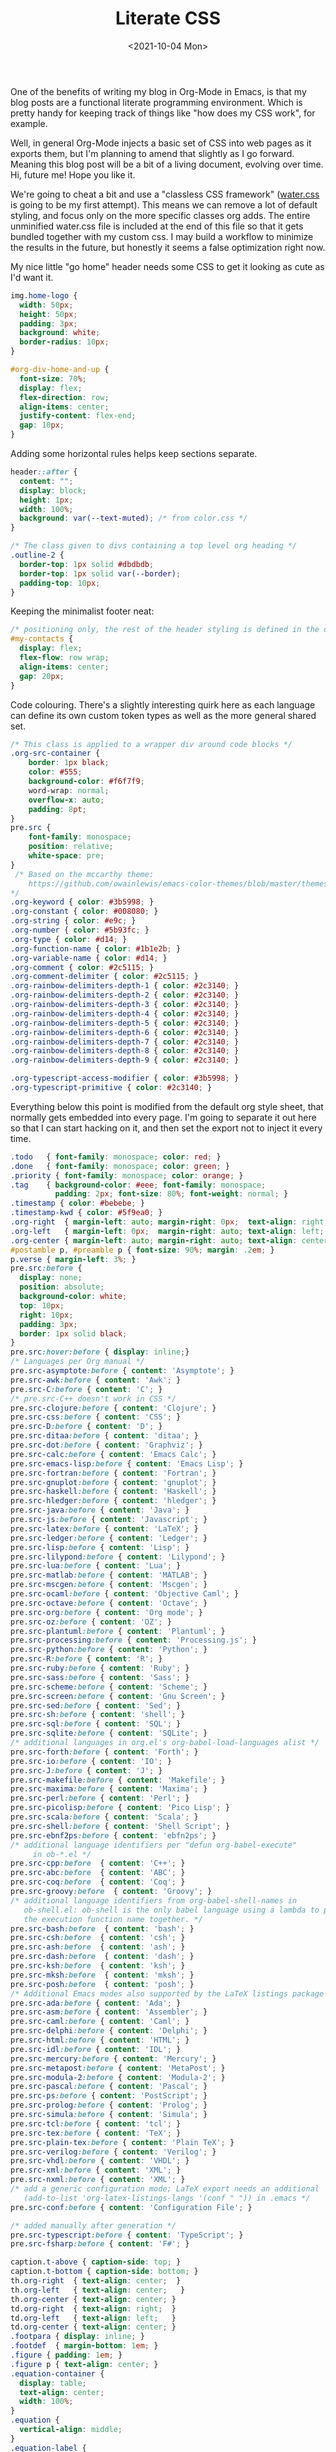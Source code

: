 #+TITLE: Literate CSS
#+DATE:<2021-10-04 Mon>

One of the benefits of writing my blog in Org-Mode in Emacs, is that my blog posts are a functional literate programming environment. Which is pretty handy for keeping track of things like "how does my CSS work", for example.

Well, in general Org-Mode injects a basic set of CSS into web pages as it exports them, but I'm planning to amend that slightly as I go forward. Meaning this blog post will be a bit of a living document, evolving over time. Hi, future me! Hope you like it.

We're going to cheat a bit and use a "classless CSS framework" ([[https://github.com/kognise/water.css][water.css]] is going to be my first attempt). This means we can remove a lot of default styling, and focus only on the more specific classes org adds. The entire unminified water.css file is included at the end of this file so that it gets bundled together with my custom css. I may build a workflow to minimize the results in the future, but honestly it seems a false optimization right now.

My nice little "go home" header needs some CSS to get it looking as cute as I'd want it.

#+BEGIN_SRC css :tangle ../../../../static/org.css
  img.home-logo {
    width: 50px;
    height: 50px;
    padding: 3px;
    background: white;
    border-radius: 10px;
  }

  #org-div-home-and-up {
    font-size: 70%;
    display: flex;
    flex-direction: row;
    align-items: center;
    justify-content: flex-end;
    gap: 10px;
  }

#+END_SRC

Adding some horizontal rules helps keep sections separate.

#+BEGIN_SRC css :tangle ../../../../static/org.css
  header::after {
    content: "";
    display: block;
    height: 1px;
    width: 100%;
    background: var(--text-muted); /* from color.css */
  }

  /* The class given to divs containing a top level org heading */
  .outline-2 {
    border-top: 1px solid #dbdbdb;
    border-top: 1px solid var(--border);
    padding-top: 10px;
  }
#+END_SRC

Keeping the minimalist footer neat:

#+BEGIN_SRC css :tangle ../../../../static/org.css
  /* positioning only, the rest of the header styling is defined in the default water css below */
  #my-contacts {
    display: flex;
    flex-flow: row wrap;
    align-items: center;
    gap: 20px;
  }
#+END_SRC

Code colouring. There's a slightly interesting quirk here as each language can define its own custom token types as well as the more general shared set.

#+BEGIN_SRC css :tangle ../../../../static/org.css
  /* This class is applied to a wrapper div around code blocks */
  .org-src-container {
      border: 1px black;
      color: #555;
      background-color: #f6f7f9;
      word-wrap: normal;
      overflow-x: auto;
      padding: 8pt;
  }
  pre.src {
      font-family: monospace;
      position: relative;
      white-space: pre;
  }
   /* Based on the mccarthy theme:
      https://github.com/owainlewis/emacs-color-themes/blob/master/themes/mccarthy-theme.el
  ,*/
  .org-keyword { color: #3b5998; }
  .org-constant { color: #008080; }
  .org-string { color: #e9c; }
  .org-number { color: #5b93fc; }
  .org-type { color: #d14; }
  .org-function-name { color: #1b1e2b; }
  .org-variable-name { color: #d14; }
  .org-comment { color: #2c5115; }
  .org-comment-delimiter { color: #2c5115; }
  .org-rainbow-delimiters-depth-1 { color: #2c3140; }
  .org-rainbow-delimiters-depth-2 { color: #2c3140; }
  .org-rainbow-delimiters-depth-3 { color: #2c3140; }
  .org-rainbow-delimiters-depth-4 { color: #2c3140; }
  .org-rainbow-delimiters-depth-5 { color: #2c3140; }
  .org-rainbow-delimiters-depth-6 { color: #2c3140; }
  .org-rainbow-delimiters-depth-7 { color: #2c3140; }
  .org-rainbow-delimiters-depth-8 { color: #2c3140; }
  .org-rainbow-delimiters-depth-9 { color: #2c3140; }

  .org-typescript-access-modifier { color: #3b5998; }
  .org-typescript-primitive { color: #2c3140; }
#+END_SRC

Everything below this point is modified from the default org style sheet, that normally gets embedded into every page. I'm going to separate it out here so that I can start hacking on it, and then set the export not to inject it every time.

#+BEGIN_SRC css :tangle ../../../../static/org.css
  .todo   { font-family: monospace; color: red; }
  .done   { font-family: monospace; color: green; }
  .priority { font-family: monospace; color: orange; }
  .tag    { background-color: #eee; font-family: monospace;
            padding: 2px; font-size: 80%; font-weight: normal; }
  .timestamp { color: #bebebe; }
  .timestamp-kwd { color: #5f9ea0; }
  .org-right  { margin-left: auto; margin-right: 0px;  text-align: right; }
  .org-left   { margin-left: 0px;  margin-right: auto; text-align: left; }
  .org-center { margin-left: auto; margin-right: auto; text-align: center; }
  #postamble p, #preamble p { font-size: 90%; margin: .2em; }
  p.verse { margin-left: 3%; }
  pre.src:before {
    display: none;
    position: absolute;
    background-color: white;
    top: 10px;
    right: 10px;
    padding: 3px;
    border: 1px solid black;
  }
  pre.src:hover:before { display: inline;}
  /* Languages per Org manual */
  pre.src-asymptote:before { content: 'Asymptote'; }
  pre.src-awk:before { content: 'Awk'; }
  pre.src-C:before { content: 'C'; }
  /* pre.src-C++ doesn't work in CSS */
  pre.src-clojure:before { content: 'Clojure'; }
  pre.src-css:before { content: 'CSS'; }
  pre.src-D:before { content: 'D'; }
  pre.src-ditaa:before { content: 'ditaa'; }
  pre.src-dot:before { content: 'Graphviz'; }
  pre.src-calc:before { content: 'Emacs Calc'; }
  pre.src-emacs-lisp:before { content: 'Emacs Lisp'; }
  pre.src-fortran:before { content: 'Fortran'; }
  pre.src-gnuplot:before { content: 'gnuplot'; }
  pre.src-haskell:before { content: 'Haskell'; }
  pre.src-hledger:before { content: 'hledger'; }
  pre.src-java:before { content: 'Java'; }
  pre.src-js:before { content: 'Javascript'; }
  pre.src-latex:before { content: 'LaTeX'; }
  pre.src-ledger:before { content: 'Ledger'; }
  pre.src-lisp:before { content: 'Lisp'; }
  pre.src-lilypond:before { content: 'Lilypond'; }
  pre.src-lua:before { content: 'Lua'; }
  pre.src-matlab:before { content: 'MATLAB'; }
  pre.src-mscgen:before { content: 'Mscgen'; }
  pre.src-ocaml:before { content: 'Objective Caml'; }
  pre.src-octave:before { content: 'Octave'; }
  pre.src-org:before { content: 'Org mode'; }
  pre.src-oz:before { content: 'OZ'; }
  pre.src-plantuml:before { content: 'Plantuml'; }
  pre.src-processing:before { content: 'Processing.js'; }
  pre.src-python:before { content: 'Python'; }
  pre.src-R:before { content: 'R'; }
  pre.src-ruby:before { content: 'Ruby'; }
  pre.src-sass:before { content: 'Sass'; }
  pre.src-scheme:before { content: 'Scheme'; }
  pre.src-screen:before { content: 'Gnu Screen'; }
  pre.src-sed:before { content: 'Sed'; }
  pre.src-sh:before { content: 'shell'; }
  pre.src-sql:before { content: 'SQL'; }
  pre.src-sqlite:before { content: 'SQLite'; }
  /* additional languages in org.el's org-babel-load-languages alist */
  pre.src-forth:before { content: 'Forth'; }
  pre.src-io:before { content: 'IO'; }
  pre.src-J:before { content: 'J'; }
  pre.src-makefile:before { content: 'Makefile'; }
  pre.src-maxima:before { content: 'Maxima'; }
  pre.src-perl:before { content: 'Perl'; }
  pre.src-picolisp:before { content: 'Pico Lisp'; }
  pre.src-scala:before { content: 'Scala'; }
  pre.src-shell:before { content: 'Shell Script'; }
  pre.src-ebnf2ps:before { content: 'ebfn2ps'; }
  /* additional language identifiers per "defun org-babel-execute"
       in ob-*.el */
  pre.src-cpp:before  { content: 'C++'; }
  pre.src-abc:before  { content: 'ABC'; }
  pre.src-coq:before  { content: 'Coq'; }
  pre.src-groovy:before  { content: 'Groovy'; }
  /* additional language identifiers from org-babel-shell-names in
     ob-shell.el: ob-shell is the only babel language using a lambda to put
     the execution function name together. */
  pre.src-bash:before  { content: 'bash'; }
  pre.src-csh:before  { content: 'csh'; }
  pre.src-ash:before  { content: 'ash'; }
  pre.src-dash:before  { content: 'dash'; }
  pre.src-ksh:before  { content: 'ksh'; }
  pre.src-mksh:before  { content: 'mksh'; }
  pre.src-posh:before  { content: 'posh'; }
  /* Additional Emacs modes also supported by the LaTeX listings package */
  pre.src-ada:before { content: 'Ada'; }
  pre.src-asm:before { content: 'Assembler'; }
  pre.src-caml:before { content: 'Caml'; }
  pre.src-delphi:before { content: 'Delphi'; }
  pre.src-html:before { content: 'HTML'; }
  pre.src-idl:before { content: 'IDL'; }
  pre.src-mercury:before { content: 'Mercury'; }
  pre.src-metapost:before { content: 'MetaPost'; }
  pre.src-modula-2:before { content: 'Modula-2'; }
  pre.src-pascal:before { content: 'Pascal'; }
  pre.src-ps:before { content: 'PostScript'; }
  pre.src-prolog:before { content: 'Prolog'; }
  pre.src-simula:before { content: 'Simula'; }
  pre.src-tcl:before { content: 'tcl'; }
  pre.src-tex:before { content: 'TeX'; }
  pre.src-plain-tex:before { content: 'Plain TeX'; }
  pre.src-verilog:before { content: 'Verilog'; }
  pre.src-vhdl:before { content: 'VHDL'; }
  pre.src-xml:before { content: 'XML'; }
  pre.src-nxml:before { content: 'XML'; }
  /* add a generic configuration mode; LaTeX export needs an additional
     (add-to-list 'org-latex-listings-langs '(conf " ")) in .emacs */
  pre.src-conf:before { content: 'Configuration File'; }

  /* added manually after generation */
  pre.src-typescript:before { content: 'TypeScript'; }
  pre.src-fsharp:before { content: 'F#'; }

  caption.t-above { caption-side: top; }
  caption.t-bottom { caption-side: bottom; }
  th.org-right  { text-align: center;  }
  th.org-left   { text-align: center;   }
  th.org-center { text-align: center; }
  td.org-right  { text-align: right;  }
  td.org-left   { text-align: left;   }
  td.org-center { text-align: center; }
  .footpara { display: inline; }
  .footdef  { margin-bottom: 1em; }
  .figure { padding: 1em; }
  .figure p { text-align: center; }
  .equation-container {
    display: table;
    text-align: center;
    width: 100%;
  }
  .equation {
    vertical-align: middle;
  }
  .equation-label {
    display: table-cell;
    text-align: right;
    vertical-align: middle;
  }
  .inlinetask {
    padding: 10px;
    border: 2px solid gray;
    margin: 10px;
    background: #ffffcc;
  }
  .linenr { font-size: smaller }
  .code-highlighted { background-color: #ffff00; }
  .org-info-js_info-navigation { border-style: none; }
  #org-info-js_console-label
    { font-size: 10px; font-weight: bold; white-space: nowrap; }
  .org-info-js_search-highlight
    { background-color: #ffff00; color: #000000; font-weight: bold; }
  .org-svg { width: 90%; }
#+END_SRC

This is the contents of the MIT licensed `water.css` file.

#+BEGIN_SRC css :tangle ../../../../static/org.css
/**
 * Automatic version:
 * Uses light theme by default but switches to dark theme
 * if a system-wide theme preference is set on the user's device.
 */

:root {
  --background-body: #fff;
  --background: #efefef;
  --background-alt: #f7f7f7;
  --selection: #9e9e9e;
  --text-main: #363636;
  --text-bright: #000;
  --text-muted: #70777f;
  --links: #0076d1;
  --focus: #0096bfab;
  --border: #dbdbdb;
  --code: #000;
  --animation-duration: 0.1s;
  --button-base: #d0cfcf;
  --button-hover: #9b9b9b;
  --scrollbar-thumb: rgb(170, 170, 170);
  --scrollbar-thumb-hover: var(--button-hover);
  --form-placeholder: #949494;
  --form-text: #1d1d1d;
  --variable: #39a33c;
  --highlight: #ff0;
  --select-arrow: url("data:image/svg+xml;charset=utf-8,%3C?xml version='1.0' encoding='utf-8'?%3E %3Csvg version='1.1' xmlns='http://www.w3.org/2000/svg' xmlns:xlink='http://www.w3.org/1999/xlink' height='62.5' width='116.9' fill='%23161f27'%3E %3Cpath d='M115.3,1.6 C113.7,0 111.1,0 109.5,1.6 L58.5,52.7 L7.4,1.6 C5.8,0 3.2,0 1.6,1.6 C0,3.2 0,5.8 1.6,7.4 L55.5,61.3 C56.3,62.1 57.3,62.5 58.4,62.5 C59.4,62.5 60.5,62.1 61.3,61.3 L115.2,7.4 C116.9,5.8 116.9,3.2 115.3,1.6Z'/%3E %3C/svg%3E");
}

@media (prefers-color-scheme: dark) {
:root {
  --background-body: #202b38;
  --background: #161f27;
  --background-alt: #1a242f;
  --selection: #1c76c5;
  --text-main: #dbdbdb;
  --text-bright: #fff;
  --text-muted: #a9b1ba;
  --links: #41adff;
  --focus: #0096bfab;
  --border: #526980;
  --code: #ffbe85;
  --animation-duration: 0.1s;
  --button-base: #0c151c;
  --button-hover: #040a0f;
  --scrollbar-thumb: var(--button-hover);
  --scrollbar-thumb-hover: rgb(0, 0, 0);
  --form-placeholder: #a9a9a9;
  --form-text: #fff;
  --variable: #d941e2;
  --highlight: #efdb43;
  --select-arrow: url("data:image/svg+xml;charset=utf-8,%3C?xml version='1.0' encoding='utf-8'?%3E %3Csvg version='1.1' xmlns='http://www.w3.org/2000/svg' xmlns:xlink='http://www.w3.org/1999/xlink' height='62.5' width='116.9' fill='%23efefef'%3E %3Cpath d='M115.3,1.6 C113.7,0 111.1,0 109.5,1.6 L58.5,52.7 L7.4,1.6 C5.8,0 3.2,0 1.6,1.6 C0,3.2 0,5.8 1.6,7.4 L55.5,61.3 C56.3,62.1 57.3,62.5 58.4,62.5 C59.4,62.5 60.5,62.1 61.3,61.3 L115.2,7.4 C116.9,5.8 116.9,3.2 115.3,1.6Z'/%3E %3C/svg%3E");
}
}

html {
  scrollbar-color: rgb(170, 170, 170) #fff;
  scrollbar-color: var(--scrollbar-thumb) var(--background-body);
  scrollbar-width: thin;
}

@media (prefers-color-scheme: dark) {

  html {
  scrollbar-color: #040a0f #202b38;
  scrollbar-color: var(--scrollbar-thumb) var(--background-body);
  }
}

@media (prefers-color-scheme: dark) {

  html {
  scrollbar-color: #040a0f #202b38;
  scrollbar-color: var(--scrollbar-thumb) var(--background-body);
  }
}

@media (prefers-color-scheme: dark) {

  html {
  scrollbar-color: #040a0f #202b38;
  scrollbar-color: var(--scrollbar-thumb) var(--background-body);
  }
}

@media (prefers-color-scheme: dark) {

  html {
  scrollbar-color: #040a0f #202b38;
  scrollbar-color: var(--scrollbar-thumb) var(--background-body);
  }
}

@media (prefers-color-scheme: dark) {

  html {
  scrollbar-color: #040a0f #202b38;
  scrollbar-color: var(--scrollbar-thumb) var(--background-body);
  }
}

@media (prefers-color-scheme: dark) {

  html {
  scrollbar-color: #040a0f #202b38;
  scrollbar-color: var(--scrollbar-thumb) var(--background-body);
  }
}

body {
  font-family: system-ui, -apple-system, BlinkMacSystemFont, 'Segoe UI', 'Roboto', 'Oxygen', 'Ubuntu', 'Cantarell', 'Fira Sans', 'Droid Sans', 'Helvetica Neue', 'Segoe UI Emoji', 'Apple Color Emoji', 'Noto Color Emoji', sans-serif;
  line-height: 1.4;
  max-width: 800px;
  margin: 20px auto;
  padding: 0 10px;
  word-wrap: break-word;
  color: #363636;
  color: var(--text-main);
  background: #fff;
  background: var(--background-body);
  text-rendering: optimizeLegibility;
}

@media (prefers-color-scheme: dark) {

  body {
  background: #202b38;
  background: var(--background-body);
  }
}

@media (prefers-color-scheme: dark) {

  body {
  color: #dbdbdb;
  color: var(--text-main);
  }
}

button {
  transition:
    background-color 0.1s linear,
    border-color 0.1s linear,
    color 0.1s linear,
    box-shadow 0.1s linear,
    transform 0.1s ease;
  transition:
    background-color var(--animation-duration) linear,
    border-color var(--animation-duration) linear,
    color var(--animation-duration) linear,
    box-shadow var(--animation-duration) linear,
    transform var(--animation-duration) ease;
}

@media (prefers-color-scheme: dark) {

  button {
  transition:
    background-color 0.1s linear,
    border-color 0.1s linear,
    color 0.1s linear,
    box-shadow 0.1s linear,
    transform 0.1s ease;
  transition:
    background-color var(--animation-duration) linear,
    border-color var(--animation-duration) linear,
    color var(--animation-duration) linear,
    box-shadow var(--animation-duration) linear,
    transform var(--animation-duration) ease;
  }
}

input {
  transition:
    background-color 0.1s linear,
    border-color 0.1s linear,
    color 0.1s linear,
    box-shadow 0.1s linear,
    transform 0.1s ease;
  transition:
    background-color var(--animation-duration) linear,
    border-color var(--animation-duration) linear,
    color var(--animation-duration) linear,
    box-shadow var(--animation-duration) linear,
    transform var(--animation-duration) ease;
}

@media (prefers-color-scheme: dark) {

  input {
  transition:
    background-color 0.1s linear,
    border-color 0.1s linear,
    color 0.1s linear,
    box-shadow 0.1s linear,
    transform 0.1s ease;
  transition:
    background-color var(--animation-duration) linear,
    border-color var(--animation-duration) linear,
    color var(--animation-duration) linear,
    box-shadow var(--animation-duration) linear,
    transform var(--animation-duration) ease;
  }
}

textarea {
  transition:
    background-color 0.1s linear,
    border-color 0.1s linear,
    color 0.1s linear,
    box-shadow 0.1s linear,
    transform 0.1s ease;
  transition:
    background-color var(--animation-duration) linear,
    border-color var(--animation-duration) linear,
    color var(--animation-duration) linear,
    box-shadow var(--animation-duration) linear,
    transform var(--animation-duration) ease;
}

@media (prefers-color-scheme: dark) {

  textarea {
  transition:
    background-color 0.1s linear,
    border-color 0.1s linear,
    color 0.1s linear,
    box-shadow 0.1s linear,
    transform 0.1s ease;
  transition:
    background-color var(--animation-duration) linear,
    border-color var(--animation-duration) linear,
    color var(--animation-duration) linear,
    box-shadow var(--animation-duration) linear,
    transform var(--animation-duration) ease;
  }
}

h1 {
  font-size: 2.2em;
  margin-top: 0;
}

h1,
h2,
h3,
h4,
h5,
h6 {
  margin-bottom: 12px;
  margin-top: 24px;
}

h1 {
  color: #000;
  color: var(--text-bright);
}

@media (prefers-color-scheme: dark) {

  h1 {
  color: #fff;
  color: var(--text-bright);
  }
}

h2 {
  color: #000;
  color: var(--text-bright);
}

@media (prefers-color-scheme: dark) {

  h2 {
  color: #fff;
  color: var(--text-bright);
  }
}

h3 {
  color: #000;
  color: var(--text-bright);
}

@media (prefers-color-scheme: dark) {

  h3 {
  color: #fff;
  color: var(--text-bright);
  }
}

h4 {
  color: #000;
  color: var(--text-bright);
}

@media (prefers-color-scheme: dark) {

  h4 {
  color: #fff;
  color: var(--text-bright);
  }
}

h5 {
  color: #000;
  color: var(--text-bright);
}

@media (prefers-color-scheme: dark) {

  h5 {
  color: #fff;
  color: var(--text-bright);
  }
}

h6 {
  color: #000;
  color: var(--text-bright);
}

@media (prefers-color-scheme: dark) {

  h6 {
  color: #fff;
  color: var(--text-bright);
  }
}

strong {
  color: #000;
  color: var(--text-bright);
}

@media (prefers-color-scheme: dark) {

  strong {
  color: #fff;
  color: var(--text-bright);
  }
}

h1,
h2,
h3,
h4,
h5,
h6,
b,
strong,
th {
  font-weight: 600;
}

q::before {
  content: none;
}

q::after {
  content: none;
}

blockquote {
  border-left: 4px solid #0096bfab;
  border-left: 4px solid var(--focus);
  margin: 1.5em 0;
  padding: 0.5em 1em;
  font-style: italic;
}

@media (prefers-color-scheme: dark) {

  blockquote {
  border-left: 4px solid #0096bfab;
  border-left: 4px solid var(--focus);
  }
}

q {
  border-left: 4px solid #0096bfab;
  border-left: 4px solid var(--focus);
  margin: 1.5em 0;
  padding: 0.5em 1em;
  font-style: italic;
}

@media (prefers-color-scheme: dark) {

  q {
  border-left: 4px solid #0096bfab;
  border-left: 4px solid var(--focus);
  }
}

blockquote > footer {
  font-style: normal;
  border: 0;
}

blockquote cite {
  font-style: normal;
}

address {
  font-style: normal;
}

a[href^='mailto\:']::before {
  content: '📧 ';
}

a[href^='tel\:']::before {
  content: '📞 ';
}

a[href^='sms\:']::before {
  content: '💬 ';
}

mark {
  background-color: #ff0;
  background-color: var(--highlight);
  border-radius: 2px;
  padding: 0 2px 0 2px;
  color: #000;
}

@media (prefers-color-scheme: dark) {

  mark {
  background-color: #efdb43;
  background-color: var(--highlight);
  }
}

a > code,
a > strong {
  color: inherit;
}

button,
select,
input[type='submit'],
input[type='reset'],
input[type='button'],
input[type='checkbox'],
input[type='range'],
input[type='radio'] {
  cursor: pointer;
}

input,
select {
  display: block;
}

[type='checkbox'],
[type='radio'] {
  display: initial;
}

input {
  color: #1d1d1d;
  color: var(--form-text);
  background-color: #efefef;
  background-color: var(--background);
  font-family: inherit;
  font-size: inherit;
  margin-right: 6px;
  margin-bottom: 6px;
  padding: 10px;
  border: none;
  border-radius: 6px;
  outline: none;
}

@media (prefers-color-scheme: dark) {

  input {
  background-color: #161f27;
  background-color: var(--background);
  }
}

@media (prefers-color-scheme: dark) {

  input {
  color: #fff;
  color: var(--form-text);
  }
}

button {
  color: #1d1d1d;
  color: var(--form-text);
  background-color: #efefef;
  background-color: var(--background);
  font-family: inherit;
  font-size: inherit;
  margin-right: 6px;
  margin-bottom: 6px;
  padding: 10px;
  border: none;
  border-radius: 6px;
  outline: none;
}

@media (prefers-color-scheme: dark) {

  button {
  background-color: #161f27;
  background-color: var(--background);
  }
}

@media (prefers-color-scheme: dark) {

  button {
  color: #fff;
  color: var(--form-text);
  }
}

textarea {
  color: #1d1d1d;
  color: var(--form-text);
  background-color: #efefef;
  background-color: var(--background);
  font-family: inherit;
  font-size: inherit;
  margin-right: 6px;
  margin-bottom: 6px;
  padding: 10px;
  border: none;
  border-radius: 6px;
  outline: none;
}

@media (prefers-color-scheme: dark) {

  textarea {
  background-color: #161f27;
  background-color: var(--background);
  }
}

@media (prefers-color-scheme: dark) {

  textarea {
  color: #fff;
  color: var(--form-text);
  }
}

select {
  color: #1d1d1d;
  color: var(--form-text);
  background-color: #efefef;
  background-color: var(--background);
  font-family: inherit;
  font-size: inherit;
  margin-right: 6px;
  margin-bottom: 6px;
  padding: 10px;
  border: none;
  border-radius: 6px;
  outline: none;
}

@media (prefers-color-scheme: dark) {

  select {
  background-color: #161f27;
  background-color: var(--background);
  }
}

@media (prefers-color-scheme: dark) {

  select {
  color: #fff;
  color: var(--form-text);
  }
}

button {
  background-color: #d0cfcf;
  background-color: var(--button-base);
  padding-right: 30px;
  padding-left: 30px;
}

@media (prefers-color-scheme: dark) {

  button {
  background-color: #0c151c;
  background-color: var(--button-base);
  }
}

input[type='submit'] {
  background-color: #d0cfcf;
  background-color: var(--button-base);
  padding-right: 30px;
  padding-left: 30px;
}

@media (prefers-color-scheme: dark) {

  input[type='submit'] {
  background-color: #0c151c;
  background-color: var(--button-base);
  }
}

input[type='reset'] {
  background-color: #d0cfcf;
  background-color: var(--button-base);
  padding-right: 30px;
  padding-left: 30px;
}

@media (prefers-color-scheme: dark) {

  input[type='reset'] {
  background-color: #0c151c;
  background-color: var(--button-base);
  }
}

input[type='button'] {
  background-color: #d0cfcf;
  background-color: var(--button-base);
  padding-right: 30px;
  padding-left: 30px;
}

@media (prefers-color-scheme: dark) {

  input[type='button'] {
  background-color: #0c151c;
  background-color: var(--button-base);
  }
}

button:hover {
  background: #9b9b9b;
  background: var(--button-hover);
}

@media (prefers-color-scheme: dark) {

  button:hover {
  background: #040a0f;
  background: var(--button-hover);
  }
}

input[type='submit']:hover {
  background: #9b9b9b;
  background: var(--button-hover);
}

@media (prefers-color-scheme: dark) {

  input[type='submit']:hover {
  background: #040a0f;
  background: var(--button-hover);
  }
}

input[type='reset']:hover {
  background: #9b9b9b;
  background: var(--button-hover);
}

@media (prefers-color-scheme: dark) {

  input[type='reset']:hover {
  background: #040a0f;
  background: var(--button-hover);
  }
}

input[type='button']:hover {
  background: #9b9b9b;
  background: var(--button-hover);
}

@media (prefers-color-scheme: dark) {

  input[type='button']:hover {
  background: #040a0f;
  background: var(--button-hover);
  }
}

input[type='color'] {
  min-height: 2rem;
  padding: 8px;
  cursor: pointer;
}

input[type='checkbox'],
input[type='radio'] {
  height: 1em;
  width: 1em;
}

input[type='radio'] {
  border-radius: 100%;
}

input {
  vertical-align: top;
}

label {
  vertical-align: middle;
  margin-bottom: 4px;
  display: inline-block;
}

input:not([type='checkbox']):not([type='radio']),
input[type='range'],
select,
button,
textarea {
  -webkit-appearance: none;
}

textarea {
  display: block;
  margin-right: 0;
  box-sizing: border-box;
  resize: vertical;
}

textarea:not([cols]) {
  width: 100%;
}

textarea:not([rows]) {
  min-height: 40px;
  height: 140px;
}

select {
  background: #efefef url("data:image/svg+xml;charset=utf-8,%3C?xml version='1.0' encoding='utf-8'?%3E %3Csvg version='1.1' xmlns='http://www.w3.org/2000/svg' xmlns:xlink='http://www.w3.org/1999/xlink' height='62.5' width='116.9' fill='%23161f27'%3E %3Cpath d='M115.3,1.6 C113.7,0 111.1,0 109.5,1.6 L58.5,52.7 L7.4,1.6 C5.8,0 3.2,0 1.6,1.6 C0,3.2 0,5.8 1.6,7.4 L55.5,61.3 C56.3,62.1 57.3,62.5 58.4,62.5 C59.4,62.5 60.5,62.1 61.3,61.3 L115.2,7.4 C116.9,5.8 116.9,3.2 115.3,1.6Z'/%3E %3C/svg%3E") calc(100% - 12px) 50% / 12px no-repeat;
  background: var(--background) var(--select-arrow) calc(100% - 12px) 50% / 12px no-repeat;
  padding-right: 35px;
}

@media (prefers-color-scheme: dark) {

  select {
  background: #161f27 url("data:image/svg+xml;charset=utf-8,%3C?xml version='1.0' encoding='utf-8'?%3E %3Csvg version='1.1' xmlns='http://www.w3.org/2000/svg' xmlns:xlink='http://www.w3.org/1999/xlink' height='62.5' width='116.9' fill='%23efefef'%3E %3Cpath d='M115.3,1.6 C113.7,0 111.1,0 109.5,1.6 L58.5,52.7 L7.4,1.6 C5.8,0 3.2,0 1.6,1.6 C0,3.2 0,5.8 1.6,7.4 L55.5,61.3 C56.3,62.1 57.3,62.5 58.4,62.5 C59.4,62.5 60.5,62.1 61.3,61.3 L115.2,7.4 C116.9,5.8 116.9,3.2 115.3,1.6Z'/%3E %3C/svg%3E") calc(100% - 12px) 50% / 12px no-repeat;
  background: var(--background) var(--select-arrow) calc(100% - 12px) 50% / 12px no-repeat;
  }
}

@media (prefers-color-scheme: dark) {

  select {
  background: #161f27 url("data:image/svg+xml;charset=utf-8,%3C?xml version='1.0' encoding='utf-8'?%3E %3Csvg version='1.1' xmlns='http://www.w3.org/2000/svg' xmlns:xlink='http://www.w3.org/1999/xlink' height='62.5' width='116.9' fill='%23efefef'%3E %3Cpath d='M115.3,1.6 C113.7,0 111.1,0 109.5,1.6 L58.5,52.7 L7.4,1.6 C5.8,0 3.2,0 1.6,1.6 C0,3.2 0,5.8 1.6,7.4 L55.5,61.3 C56.3,62.1 57.3,62.5 58.4,62.5 C59.4,62.5 60.5,62.1 61.3,61.3 L115.2,7.4 C116.9,5.8 116.9,3.2 115.3,1.6Z'/%3E %3C/svg%3E") calc(100% - 12px) 50% / 12px no-repeat;
  background: var(--background) var(--select-arrow) calc(100% - 12px) 50% / 12px no-repeat;
  }
}

@media (prefers-color-scheme: dark) {

  select {
  background: #161f27 url("data:image/svg+xml;charset=utf-8,%3C?xml version='1.0' encoding='utf-8'?%3E %3Csvg version='1.1' xmlns='http://www.w3.org/2000/svg' xmlns:xlink='http://www.w3.org/1999/xlink' height='62.5' width='116.9' fill='%23efefef'%3E %3Cpath d='M115.3,1.6 C113.7,0 111.1,0 109.5,1.6 L58.5,52.7 L7.4,1.6 C5.8,0 3.2,0 1.6,1.6 C0,3.2 0,5.8 1.6,7.4 L55.5,61.3 C56.3,62.1 57.3,62.5 58.4,62.5 C59.4,62.5 60.5,62.1 61.3,61.3 L115.2,7.4 C116.9,5.8 116.9,3.2 115.3,1.6Z'/%3E %3C/svg%3E") calc(100% - 12px) 50% / 12px no-repeat;
  background: var(--background) var(--select-arrow) calc(100% - 12px) 50% / 12px no-repeat;
  }
}

@media (prefers-color-scheme: dark) {

  select {
  background: #161f27 url("data:image/svg+xml;charset=utf-8,%3C?xml version='1.0' encoding='utf-8'?%3E %3Csvg version='1.1' xmlns='http://www.w3.org/2000/svg' xmlns:xlink='http://www.w3.org/1999/xlink' height='62.5' width='116.9' fill='%23efefef'%3E %3Cpath d='M115.3,1.6 C113.7,0 111.1,0 109.5,1.6 L58.5,52.7 L7.4,1.6 C5.8,0 3.2,0 1.6,1.6 C0,3.2 0,5.8 1.6,7.4 L55.5,61.3 C56.3,62.1 57.3,62.5 58.4,62.5 C59.4,62.5 60.5,62.1 61.3,61.3 L115.2,7.4 C116.9,5.8 116.9,3.2 115.3,1.6Z'/%3E %3C/svg%3E") calc(100% - 12px) 50% / 12px no-repeat;
  background: var(--background) var(--select-arrow) calc(100% - 12px) 50% / 12px no-repeat;
  }
}

select::-ms-expand {
  display: none;
}

select[multiple] {
  padding-right: 10px;
  background-image: none;
  overflow-y: auto;
}

input:focus {
  box-shadow: 0 0 0 2px #0096bfab;
  box-shadow: 0 0 0 2px var(--focus);
}

@media (prefers-color-scheme: dark) {

  input:focus {
  box-shadow: 0 0 0 2px #0096bfab;
  box-shadow: 0 0 0 2px var(--focus);
  }
}

select:focus {
  box-shadow: 0 0 0 2px #0096bfab;
  box-shadow: 0 0 0 2px var(--focus);
}

@media (prefers-color-scheme: dark) {

  select:focus {
  box-shadow: 0 0 0 2px #0096bfab;
  box-shadow: 0 0 0 2px var(--focus);
  }
}

button:focus {
  box-shadow: 0 0 0 2px #0096bfab;
  box-shadow: 0 0 0 2px var(--focus);
}

@media (prefers-color-scheme: dark) {

  button:focus {
  box-shadow: 0 0 0 2px #0096bfab;
  box-shadow: 0 0 0 2px var(--focus);
  }
}

textarea:focus {
  box-shadow: 0 0 0 2px #0096bfab;
  box-shadow: 0 0 0 2px var(--focus);
}

@media (prefers-color-scheme: dark) {

  textarea:focus {
  box-shadow: 0 0 0 2px #0096bfab;
  box-shadow: 0 0 0 2px var(--focus);
  }
}

input[type='checkbox']:active,
input[type='radio']:active,
input[type='submit']:active,
input[type='reset']:active,
input[type='button']:active,
input[type='range']:active,
button:active {
  transform: translateY(2px);
}

input:disabled,
select:disabled,
button:disabled,
textarea:disabled {
  cursor: not-allowed;
  opacity: 0.5;
}

::-moz-placeholder {
  color: #949494;
  color: var(--form-placeholder);
}

:-ms-input-placeholder {
  color: #949494;
  color: var(--form-placeholder);
}

::-ms-input-placeholder {
  color: #949494;
  color: var(--form-placeholder);
}

::placeholder {
  color: #949494;
  color: var(--form-placeholder);
}

@media (prefers-color-scheme: dark) {

  ::-moz-placeholder {
  color: #a9a9a9;
  color: var(--form-placeholder);
  }

  :-ms-input-placeholder {
  color: #a9a9a9;
  color: var(--form-placeholder);
  }

  ::-ms-input-placeholder {
  color: #a9a9a9;
  color: var(--form-placeholder);
  }

  ::placeholder {
  color: #a9a9a9;
  color: var(--form-placeholder);
  }
}

fieldset {
  border: 1px #0096bfab solid;
  border: 1px var(--focus) solid;
  border-radius: 6px;
  margin: 0;
  margin-bottom: 12px;
  padding: 10px;
}

@media (prefers-color-scheme: dark) {

  fieldset {
  border: 1px #0096bfab solid;
  border: 1px var(--focus) solid;
  }
}

legend {
  font-size: 0.9em;
  font-weight: 600;
}

input[type='range'] {
  margin: 10px 0;
  padding: 10px 0;
  background: transparent;
}

input[type='range']:focus {
  outline: none;
}

input[type='range']::-webkit-slider-runnable-track {
  width: 100%;
  height: 9.5px;
  -webkit-transition: 0.2s;
  transition: 0.2s;
  background: #efefef;
  background: var(--background);
  border-radius: 3px;
}

@media (prefers-color-scheme: dark) {

  input[type='range']::-webkit-slider-runnable-track {
  background: #161f27;
  background: var(--background);
  }
}

input[type='range']::-webkit-slider-thumb {
  box-shadow: 0 1px 1px #000, 0 0 1px #0d0d0d;
  height: 20px;
  width: 20px;
  border-radius: 50%;
  background: #dbdbdb;
  background: var(--border);
  -webkit-appearance: none;
  margin-top: -7px;
}

@media (prefers-color-scheme: dark) {

  input[type='range']::-webkit-slider-thumb {
  background: #526980;
  background: var(--border);
  }
}

input[type='range']:focus::-webkit-slider-runnable-track {
  background: #efefef;
  background: var(--background);
}

@media (prefers-color-scheme: dark) {

  input[type='range']:focus::-webkit-slider-runnable-track {
  background: #161f27;
  background: var(--background);
  }
}

input[type='range']::-moz-range-track {
  width: 100%;
  height: 9.5px;
  -moz-transition: 0.2s;
  transition: 0.2s;
  background: #efefef;
  background: var(--background);
  border-radius: 3px;
}

@media (prefers-color-scheme: dark) {

  input[type='range']::-moz-range-track {
  background: #161f27;
  background: var(--background);
  }
}

input[type='range']::-moz-range-thumb {
  box-shadow: 1px 1px 1px #000, 0 0 1px #0d0d0d;
  height: 20px;
  width: 20px;
  border-radius: 50%;
  background: #dbdbdb;
  background: var(--border);
}

@media (prefers-color-scheme: dark) {

  input[type='range']::-moz-range-thumb {
  background: #526980;
  background: var(--border);
  }
}

input[type='range']::-ms-track {
  width: 100%;
  height: 9.5px;
  background: transparent;
  border-color: transparent;
  border-width: 16px 0;
  color: transparent;
}

input[type='range']::-ms-fill-lower {
  background: #efefef;
  background: var(--background);
  border: 0.2px solid #010101;
  border-radius: 3px;
  box-shadow: 1px 1px 1px #000, 0 0 1px #0d0d0d;
}

@media (prefers-color-scheme: dark) {

  input[type='range']::-ms-fill-lower {
  background: #161f27;
  background: var(--background);
  }
}

input[type='range']::-ms-fill-upper {
  background: #efefef;
  background: var(--background);
  border: 0.2px solid #010101;
  border-radius: 3px;
  box-shadow: 1px 1px 1px #000, 0 0 1px #0d0d0d;
}

@media (prefers-color-scheme: dark) {

  input[type='range']::-ms-fill-upper {
  background: #161f27;
  background: var(--background);
  }
}

input[type='range']::-ms-thumb {
  box-shadow: 1px 1px 1px #000, 0 0 1px #0d0d0d;
  border: 1px solid #000;
  height: 20px;
  width: 20px;
  border-radius: 50%;
  background: #dbdbdb;
  background: var(--border);
}

@media (prefers-color-scheme: dark) {

  input[type='range']::-ms-thumb {
  background: #526980;
  background: var(--border);
  }
}

input[type='range']:focus::-ms-fill-lower {
  background: #efefef;
  background: var(--background);
}

@media (prefers-color-scheme: dark) {

  input[type='range']:focus::-ms-fill-lower {
  background: #161f27;
  background: var(--background);
  }
}

input[type='range']:focus::-ms-fill-upper {
  background: #efefef;
  background: var(--background);
}

@media (prefers-color-scheme: dark) {

  input[type='range']:focus::-ms-fill-upper {
  background: #161f27;
  background: var(--background);
  }
}

a {
  text-decoration: none;
  color: #0076d1;
  color: var(--links);
}

@media (prefers-color-scheme: dark) {

  a {
  color: #41adff;
  color: var(--links);
  }
}

a:hover {
  text-decoration: underline;
}

code {
  background: #efefef;
  background: var(--background);
  color: #000;
  color: var(--code);
  padding: 2.5px 5px;
  border-radius: 6px;
  font-size: 1em;
}

@media (prefers-color-scheme: dark) {

  code {
  color: #ffbe85;
  color: var(--code);
  }
}

@media (prefers-color-scheme: dark) {

  code {
  background: #161f27;
  background: var(--background);
  }
}

samp {
  background: #efefef;
  background: var(--background);
  color: #000;
  color: var(--code);
  padding: 2.5px 5px;
  border-radius: 6px;
  font-size: 1em;
}

@media (prefers-color-scheme: dark) {

  samp {
  color: #ffbe85;
  color: var(--code);
  }
}

@media (prefers-color-scheme: dark) {

  samp {
  background: #161f27;
  background: var(--background);
  }
}

time {
  background: #efefef;
  background: var(--background);
  color: #000;
  color: var(--code);
  padding: 2.5px 5px;
  border-radius: 6px;
  font-size: 1em;
}

@media (prefers-color-scheme: dark) {

  time {
  color: #ffbe85;
  color: var(--code);
  }
}

@media (prefers-color-scheme: dark) {

  time {
  background: #161f27;
  background: var(--background);
  }
}

pre > code {
  padding: 10px;
  display: block;
  overflow-x: auto;
}

var {
  color: #39a33c;
  color: var(--variable);
  font-style: normal;
  font-family: monospace;
}

@media (prefers-color-scheme: dark) {

  var {
  color: #d941e2;
  color: var(--variable);
  }
}

kbd {
  background: #efefef;
  background: var(--background);
  border: 1px solid #dbdbdb;
  border: 1px solid var(--border);
  border-radius: 2px;
  color: #363636;
  color: var(--text-main);
  padding: 2px 4px 2px 4px;
}

@media (prefers-color-scheme: dark) {

  kbd {
  color: #dbdbdb;
  color: var(--text-main);
  }
}

@media (prefers-color-scheme: dark) {

  kbd {
  border: 1px solid #526980;
  border: 1px solid var(--border);
  }
}

@media (prefers-color-scheme: dark) {

  kbd {
  background: #161f27;
  background: var(--background);
  }
}

img,
video {
  max-width: 100%;
  height: auto;
}

hr {
  border: none;
  border-top: 1px solid #dbdbdb;
  border-top: 1px solid var(--border);
}

@media (prefers-color-scheme: dark) {

  hr {
  border-top: 1px solid #526980;
  border-top: 1px solid var(--border);
  }
}

table {
  border-collapse: collapse;
  margin-bottom: 10px;
  width: 100%;
  table-layout: fixed;
}

table caption {
  text-align: left;
}

td,
th {
  padding: 6px;
  text-align: left;
  vertical-align: top;
  word-wrap: break-word;
}

thead {
  border-bottom: 1px solid #dbdbdb;
  border-bottom: 1px solid var(--border);
}

@media (prefers-color-scheme: dark) {

  thead {
  border-bottom: 1px solid #526980;
  border-bottom: 1px solid var(--border);
  }
}

tfoot {
  border-top: 1px solid #dbdbdb;
  border-top: 1px solid var(--border);
}

@media (prefers-color-scheme: dark) {

  tfoot {
  border-top: 1px solid #526980;
  border-top: 1px solid var(--border);
  }
}

tbody tr:nth-child(even) {
  background-color: #efefef;
  background-color: var(--background);
}

@media (prefers-color-scheme: dark) {

  tbody tr:nth-child(even) {
  background-color: #161f27;
  background-color: var(--background);
  }
}

tbody tr:nth-child(even) button {
  background-color: #f7f7f7;
  background-color: var(--background-alt);
}

@media (prefers-color-scheme: dark) {

  tbody tr:nth-child(even) button {
  background-color: #1a242f;
  background-color: var(--background-alt);
  }
}

tbody tr:nth-child(even) button:hover {
  background-color: #fff;
  background-color: var(--background-body);
}

@media (prefers-color-scheme: dark) {

  tbody tr:nth-child(even) button:hover {
  background-color: #202b38;
  background-color: var(--background-body);
  }
}

::-webkit-scrollbar {
  height: 10px;
  width: 10px;
}

::-webkit-scrollbar-track {
  background: #efefef;
  background: var(--background);
  border-radius: 6px;
}

@media (prefers-color-scheme: dark) {

  ::-webkit-scrollbar-track {
  background: #161f27;
  background: var(--background);
  }
}

::-webkit-scrollbar-thumb {
  background: rgb(170, 170, 170);
  background: var(--scrollbar-thumb);
  border-radius: 6px;
}

@media (prefers-color-scheme: dark) {

  ::-webkit-scrollbar-thumb {
  background: #040a0f;
  background: var(--scrollbar-thumb);
  }
}

@media (prefers-color-scheme: dark) {

  ::-webkit-scrollbar-thumb {
  background: #040a0f;
  background: var(--scrollbar-thumb);
  }
}

::-webkit-scrollbar-thumb:hover {
  background: #9b9b9b;
  background: var(--scrollbar-thumb-hover);
}

@media (prefers-color-scheme: dark) {

  ::-webkit-scrollbar-thumb:hover {
  background: rgb(0, 0, 0);
  background: var(--scrollbar-thumb-hover);
  }
}

@media (prefers-color-scheme: dark) {

  ::-webkit-scrollbar-thumb:hover {
  background: rgb(0, 0, 0);
  background: var(--scrollbar-thumb-hover);
  }
}

::-moz-selection {
  background-color: #9e9e9e;
  background-color: var(--selection);
  color: #000;
  color: var(--text-bright);
}

::selection {
  background-color: #9e9e9e;
  background-color: var(--selection);
  color: #000;
  color: var(--text-bright);
}

@media (prefers-color-scheme: dark) {

  ::-moz-selection {
  color: #fff;
  color: var(--text-bright);
  }

  ::selection {
  color: #fff;
  color: var(--text-bright);
  }
}

@media (prefers-color-scheme: dark) {

  ::-moz-selection {
  background-color: #1c76c5;
  background-color: var(--selection);
  }

  ::selection {
  background-color: #1c76c5;
  background-color: var(--selection);
  }
}

details {
  display: flex;
  flex-direction: column;
  align-items: flex-start;
  background-color: #f7f7f7;
  background-color: var(--background-alt);
  padding: 10px 10px 0;
  margin: 1em 0;
  border-radius: 6px;
  overflow: hidden;
}

@media (prefers-color-scheme: dark) {

  details {
  background-color: #1a242f;
  background-color: var(--background-alt);
  }
}

details[open] {
  padding: 10px;
}

details > :last-child {
  margin-bottom: 0;
}

details[open] summary {
  margin-bottom: 10px;
}

summary {
  display: list-item;
  background-color: #efefef;
  background-color: var(--background);
  padding: 10px;
  margin: -10px -10px 0;
  cursor: pointer;
  outline: none;
}

@media (prefers-color-scheme: dark) {

  summary {
  background-color: #161f27;
  background-color: var(--background);
  }
}

summary:hover,
summary:focus {
  text-decoration: underline;
}

details > :not(summary) {
  margin-top: 0;
}

summary::-webkit-details-marker {
  color: #363636;
  color: var(--text-main);
}

@media (prefers-color-scheme: dark) {

  summary::-webkit-details-marker {
  color: #dbdbdb;
  color: var(--text-main);
  }
}

dialog {
  background-color: #f7f7f7;
  background-color: var(--background-alt);
  color: #363636;
  color: var(--text-main);
  border: none;
  border-radius: 6px;
  border-color: #dbdbdb;
  border-color: var(--border);
  padding: 10px 30px;
}

@media (prefers-color-scheme: dark) {

  dialog {
  border-color: #526980;
  border-color: var(--border);
  }
}

@media (prefers-color-scheme: dark) {

  dialog {
  color: #dbdbdb;
  color: var(--text-main);
  }
}

@media (prefers-color-scheme: dark) {

  dialog {
  background-color: #1a242f;
  background-color: var(--background-alt);
  }
}

dialog > header:first-child {
  background-color: #efefef;
  background-color: var(--background);
  border-radius: 6px 6px 0 0;
  margin: -10px -30px 10px;
  padding: 10px;
  text-align: center;
}

@media (prefers-color-scheme: dark) {

  dialog > header:first-child {
  background-color: #161f27;
  background-color: var(--background);
  }
}

dialog::-webkit-backdrop {
  background: #0000009c;
  -webkit-backdrop-filter: blur(4px);
          backdrop-filter: blur(4px);
}

dialog::backdrop {
  background: #0000009c;
  -webkit-backdrop-filter: blur(4px);
          backdrop-filter: blur(4px);
}

footer {
  border-top: 1px solid #dbdbdb;
  border-top: 1px solid var(--border);
  padding-top: 10px;
  color: #70777f;
  color: var(--text-muted);
}

@media (prefers-color-scheme: dark) {

  footer {
  color: #a9b1ba;
  color: var(--text-muted);
  }
}

@media (prefers-color-scheme: dark) {

  footer {
  border-top: 1px solid #526980;
  border-top: 1px solid var(--border);
  }
}

body > footer {
  margin-top: 40px;
}

@media print {
  body,
  pre,
  code,
  summary,
  details,
  button,
  input,
  textarea {
    background-color: #fff;
  }

  button,
  input,
  textarea {
    border: 1px solid #000;
  }

  body,
  h1,
  h2,
  h3,
  h4,
  h5,
  h6,
  pre,
  code,
  button,
  input,
  textarea,
  footer,
  summary,
  strong {
    color: #000;
  }

  summary::marker {
    color: #000;
  }

  summary::-webkit-details-marker {
    color: #000;
  }

  tbody tr:nth-child(even) {
    background-color: #f2f2f2;
  }

  a {
    color: #00f;
    text-decoration: underline;
  }
}
#+END_SRC

And I think that's all we need for now.
